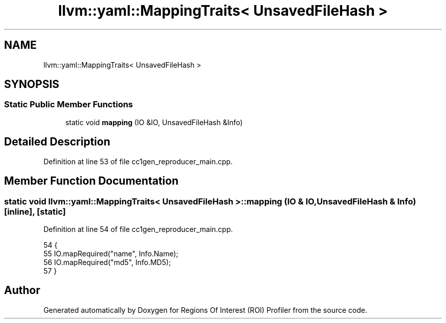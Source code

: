 .TH "llvm::yaml::MappingTraits< UnsavedFileHash >" 3 "Sat Feb 12 2022" "Version 1.2" "Regions Of Interest (ROI) Profiler" \" -*- nroff -*-
.ad l
.nh
.SH NAME
llvm::yaml::MappingTraits< UnsavedFileHash >
.SH SYNOPSIS
.br
.PP
.SS "Static Public Member Functions"

.in +1c
.ti -1c
.RI "static void \fBmapping\fP (IO &IO, UnsavedFileHash &Info)"
.br
.in -1c
.SH "Detailed Description"
.PP 
Definition at line 53 of file cc1gen_reproducer_main\&.cpp\&.
.SH "Member Function Documentation"
.PP 
.SS "static void llvm::yaml::MappingTraits< UnsavedFileHash >::mapping (IO & IO, UnsavedFileHash & Info)\fC [inline]\fP, \fC [static]\fP"

.PP
Definition at line 54 of file cc1gen_reproducer_main\&.cpp\&.
.PP
.nf
54                                                      {
55     IO\&.mapRequired("name", Info\&.Name);
56     IO\&.mapRequired("md5", Info\&.MD5);
57   }
.fi


.SH "Author"
.PP 
Generated automatically by Doxygen for Regions Of Interest (ROI) Profiler from the source code\&.
